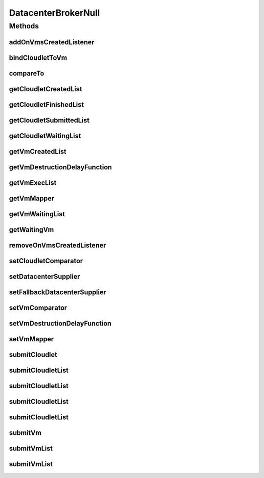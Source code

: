 .. java:import:: org.cloudbus.cloudsim.cloudlets Cloudlet

.. java:import:: org.cloudbus.cloudsim.core SimEntity

.. java:import:: org.cloudbus.cloudsim.core SimEntityNullBase

.. java:import:: org.cloudbus.cloudsim.datacenters Datacenter

.. java:import:: org.cloudbus.cloudsim.vms Vm

.. java:import:: org.cloudsimplus.listeners DatacenterBrokerEventInfo

.. java:import:: org.cloudsimplus.listeners EventInfo

.. java:import:: org.cloudsimplus.listeners EventListener

.. java:import:: java.util Collections

.. java:import:: java.util Comparator

.. java:import:: java.util List

.. java:import:: java.util.function Function

.. java:import:: java.util.function Supplier

DatacenterBrokerNull
====================

.. java:package:: org.cloudbus.cloudsim.brokers
   :noindex:

.. java:type:: final class DatacenterBrokerNull implements DatacenterBroker, SimEntityNullBase

   A class that implements the Null Object Design Pattern for \ :java:ref:`DatacenterBroker`\  class.

   :author: Manoel Campos da Silva Filho

   **See also:** :java:ref:`DatacenterBroker.NULL`

Methods
-------
addOnVmsCreatedListener
^^^^^^^^^^^^^^^^^^^^^^^

.. java:method:: @Override public DatacenterBroker addOnVmsCreatedListener(EventListener<DatacenterBrokerEventInfo> listener)
   :outertype: DatacenterBrokerNull

bindCloudletToVm
^^^^^^^^^^^^^^^^

.. java:method:: @Override public boolean bindCloudletToVm(Cloudlet cloudlet, Vm vm)
   :outertype: DatacenterBrokerNull

compareTo
^^^^^^^^^

.. java:method:: @Override public int compareTo(SimEntity entity)
   :outertype: DatacenterBrokerNull

getCloudletCreatedList
^^^^^^^^^^^^^^^^^^^^^^

.. java:method:: @Override public List<Cloudlet> getCloudletCreatedList()
   :outertype: DatacenterBrokerNull

getCloudletFinishedList
^^^^^^^^^^^^^^^^^^^^^^^

.. java:method:: @Override public <T extends Cloudlet> List<T> getCloudletFinishedList()
   :outertype: DatacenterBrokerNull

getCloudletSubmittedList
^^^^^^^^^^^^^^^^^^^^^^^^

.. java:method:: @Override public List<Cloudlet> getCloudletSubmittedList()
   :outertype: DatacenterBrokerNull

getCloudletWaitingList
^^^^^^^^^^^^^^^^^^^^^^

.. java:method:: @Override public <T extends Cloudlet> List<T> getCloudletWaitingList()
   :outertype: DatacenterBrokerNull

getVmCreatedList
^^^^^^^^^^^^^^^^

.. java:method:: @Override public <T extends Vm> List<T> getVmCreatedList()
   :outertype: DatacenterBrokerNull

getVmDestructionDelayFunction
^^^^^^^^^^^^^^^^^^^^^^^^^^^^^

.. java:method:: @Override public Function<Vm, Double> getVmDestructionDelayFunction()
   :outertype: DatacenterBrokerNull

getVmExecList
^^^^^^^^^^^^^

.. java:method:: @Override public <T extends Vm> List<T> getVmExecList()
   :outertype: DatacenterBrokerNull

getVmMapper
^^^^^^^^^^^

.. java:method:: @Override public Function<Cloudlet, Vm> getVmMapper()
   :outertype: DatacenterBrokerNull

getVmWaitingList
^^^^^^^^^^^^^^^^

.. java:method:: @Override public <T extends Vm> List<T> getVmWaitingList()
   :outertype: DatacenterBrokerNull

getWaitingVm
^^^^^^^^^^^^

.. java:method:: @Override public Vm getWaitingVm(int index)
   :outertype: DatacenterBrokerNull

removeOnVmsCreatedListener
^^^^^^^^^^^^^^^^^^^^^^^^^^

.. java:method:: @Override public DatacenterBroker removeOnVmsCreatedListener(EventListener<? extends EventInfo> listener)
   :outertype: DatacenterBrokerNull

setCloudletComparator
^^^^^^^^^^^^^^^^^^^^^

.. java:method:: @Override public void setCloudletComparator(Comparator<Cloudlet> comparator)
   :outertype: DatacenterBrokerNull

setDatacenterSupplier
^^^^^^^^^^^^^^^^^^^^^

.. java:method:: @Override public void setDatacenterSupplier(Supplier<Datacenter> datacenterSupplier)
   :outertype: DatacenterBrokerNull

setFallbackDatacenterSupplier
^^^^^^^^^^^^^^^^^^^^^^^^^^^^^

.. java:method:: @Override public void setFallbackDatacenterSupplier(Supplier<Datacenter> fallbackDatacenterSupplier)
   :outertype: DatacenterBrokerNull

setVmComparator
^^^^^^^^^^^^^^^

.. java:method:: @Override public void setVmComparator(Comparator<Vm> comparator)
   :outertype: DatacenterBrokerNull

setVmDestructionDelayFunction
^^^^^^^^^^^^^^^^^^^^^^^^^^^^^

.. java:method:: @Override public DatacenterBroker setVmDestructionDelayFunction(Function<Vm, Double> function)
   :outertype: DatacenterBrokerNull

setVmMapper
^^^^^^^^^^^

.. java:method:: @Override public void setVmMapper(Function<Cloudlet, Vm> vmMapper)
   :outertype: DatacenterBrokerNull

submitCloudlet
^^^^^^^^^^^^^^

.. java:method:: @Override public void submitCloudlet(Cloudlet cloudlet)
   :outertype: DatacenterBrokerNull

submitCloudletList
^^^^^^^^^^^^^^^^^^

.. java:method:: @Override public void submitCloudletList(List<? extends Cloudlet> list)
   :outertype: DatacenterBrokerNull

submitCloudletList
^^^^^^^^^^^^^^^^^^

.. java:method:: @Override public void submitCloudletList(List<? extends Cloudlet> list, double submissionDelay)
   :outertype: DatacenterBrokerNull

submitCloudletList
^^^^^^^^^^^^^^^^^^

.. java:method:: @Override public void submitCloudletList(List<? extends Cloudlet> list, Vm vm)
   :outertype: DatacenterBrokerNull

submitCloudletList
^^^^^^^^^^^^^^^^^^

.. java:method:: @Override public void submitCloudletList(List<? extends Cloudlet> list, Vm vm, double submissionDelay)
   :outertype: DatacenterBrokerNull

submitVm
^^^^^^^^

.. java:method:: @Override public void submitVm(Vm vm)
   :outertype: DatacenterBrokerNull

submitVmList
^^^^^^^^^^^^

.. java:method:: @Override public void submitVmList(List<? extends Vm> list)
   :outertype: DatacenterBrokerNull

submitVmList
^^^^^^^^^^^^

.. java:method:: @Override public void submitVmList(List<? extends Vm> list, double submissionDelay)
   :outertype: DatacenterBrokerNull

